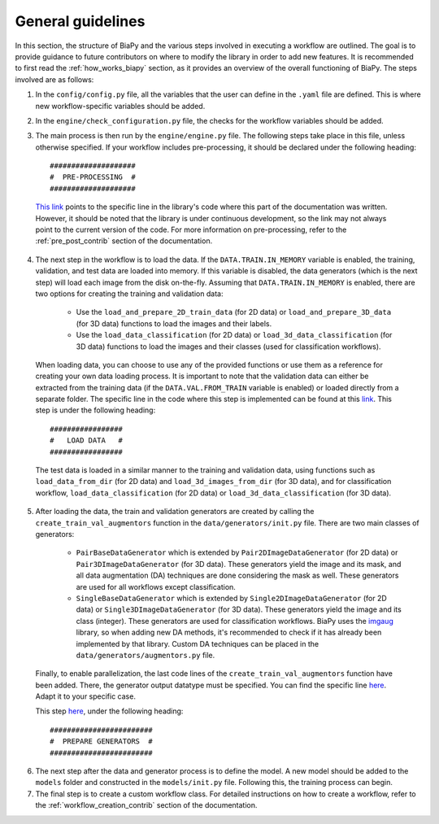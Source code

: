 .. _general_guidelines_contrib:

General guidelines
------------------

In this section, the structure of BiaPy and the various steps involved in executing a workflow are outlined. The goal is to provide guidance to future contributors on where to modify the library in order to add new features. It is recommended to first read the :ref:`how_works_biapy` section, as it provides an overview of the overall functioning of BiaPy. The steps involved are as follows:

1. In the ``config/config.py`` file, all the variables that the user can define in the ``.yaml`` file are defined. This is where new workflow-specific variables should be added.

2. In the ``engine/check_configuration.py`` file, the checks for the workflow variables should be added.

3. The main process is then run by the ``engine/engine.py`` file. The following steps take place in this file, unless otherwise specified. If your workflow includes pre-processing, it should be declared under the following heading: ::

    ####################
    #  PRE-PROCESSING  #
    ####################


  `This link <https://github.com/danifranco/BiaPy/blob/ca6351bd73b9c952cba3b4d97b88116f58432af7/engine/engine.py#L38>`__ points to the specific line in the library's code where this part of the documentation was written. However, it should be noted that the library is under continuous development, so the link may not always point to the current version of the code. For more information on pre-processing, refer to the :ref:`pre_post_contrib` section of the documentation.

4. The next step in the workflow is to load the data. If the ``DATA.TRAIN.IN_MEMORY`` variable is enabled, the training, validation, and test data are loaded into memory. If this variable is disabled, the data generators (which is the next step) will load each image from the disk on-the-fly. Assuming that ``DATA.TRAIN.IN_MEMORY`` is enabled, there are two options for creating the training and validation data:

    * Use the ``load_and_prepare_2D_train_data`` (for 2D data) or ``load_and_prepare_3D_data`` (for 3D data) functions to load the images and their labels.
    * Use the ``load_data_classification`` (for 2D data) or ``load_3d_data_classification`` (for 3D data) functions to load the images and their classes (used for classification workflows).

  When loading data, you can choose to use any of the provided functions or use them as a reference for creating your own data loading process. It is important to note that the validation data can either be extracted from the training data (if the ``DATA.VAL.FROM_TRAIN`` variable is enabled) or loaded directly from a separate folder. The specific line in the code where this step is implemented can be found at this `link <https://github.com/danifranco/BiaPy/blob/ca6351bd73b9c952cba3b4d97b88116f58432af7/engine/engine.py#L69>`__. This step is under the following heading: ::
        
      #################
      #   LOAD DATA   #
      #################

  The test data is loaded in a similar manner to the training and validation data, using functions such as ``load_data_from_dir`` (for 2D data) and ``load_3d_images_from_dir`` (for 3D data), and for classification workflow, ``load_data_classification`` (for 2D data) or ``load_3d_data_classification`` (for 3D data).

5. After loading the data, the train and validation generators are created by calling the ``create_train_val_augmentors`` function in the ``data/generators/init.py`` file. There are two main classes of generators:

    * ``PairBaseDataGenerator`` which is extended by ``Pair2DImageDataGenerator`` (for 2D data) or ``Pair3DImageDataGenerator`` (for 3D data). These generators yield the image and its mask, and all data augmentation (DA) techniques are done considering the mask as well. These generators are used for all workflows except classification.
    * ``SingleBaseDataGenerator`` which is extended by ``Single2DImageDataGenerator`` (for 2D data) or ``Single3DImageDataGenerator`` (for 3D data). These generators yield the image and its class (integer). These generators are used for classification workflows. BiaPy uses the `imgaug <https://github.com/aleju/imgaug>`__ library, so when adding new DA methods, it's recommended to check if it has already been implemented by that library. Custom DA techniques can be placed in the ``data/generators/augmentors.py`` file.

  Finally, to enable parallelization, the last code lines of the ``create_train_val_augmentors`` function have been added. There, the generator output datatype must be specified. You can find the specific line `here <https://github.com/danifranco/BiaPy/blob/ca6351bd73b9c952cba3b4d97b88116f58432af7/data/generators/__init__.py#L196>`__. Adapt it to your specific case.

  This step `here <https://github.com/danifranco/BiaPy/blob/ca6351bd73b9c952cba3b4d97b88116f58432af7/engine/engine.py#L164>`__, under the following heading: ::
    
      ########################
      #  PREPARE GENERATORS  #
      ########################

6. The next step after the data and generator process is to define the model. A new model should be added to the ``models`` folder and constructed in the ``models/init.py`` file. Following this, the training process can begin.

7. The final step is to create a custom workflow class. For detailed instructions on how to create a workflow, refer to the :ref:`workflow_creation_contrib` section of the documentation.